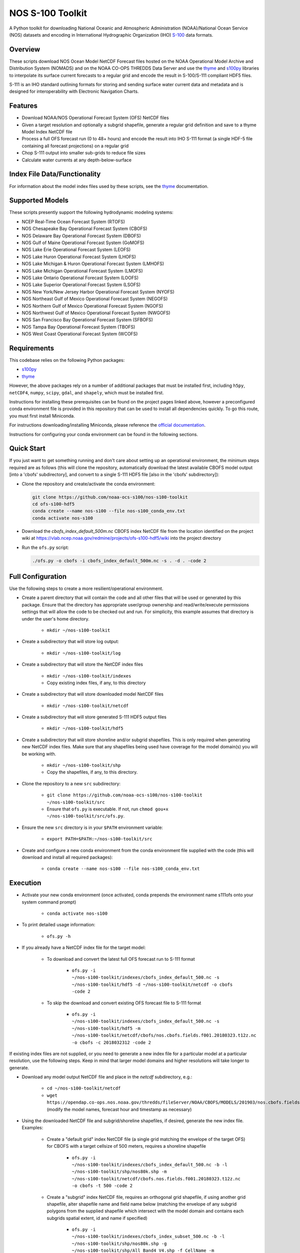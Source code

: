 #################
NOS S-100 Toolkit
#################

A Python toolkit for downloading National Oceanic and Atmospheric
Administration (NOAA)/National Ocean Service (NOS) datasets and encoding
in International Hydrographic Organization (IHO)
`S-100 <http://s100.iho.int/S100/>`_ data formats.

Overview
========
These scripts download NOS Ocean Model NetCDF Forecast files hosted on the
NOAA Operational Model Archive and Distribution System (NOMADS) and on the NOAA
CO-OPS THREDDS Data Server and use the
`thyme <https://github.com/noaa-ocs-modeling/thyme>`_ and
`s100py <https://github.com/noaa-ocs-s100/s100py>`_ libraries to
interpolate its surface current forecasts to a regular grid and encode the
result in S-100/S-111 compliant HDF5 files.

S-111 is an IHO standard outlining formats for storing and sending surface
water current data and metadata and is designed for interoperability with
Electronic Navigation Charts.

Features
========
- Download NOAA/NOS Operational Forecast System (OFS) NetCDF files
- Given a target resolution and optionally a subgrid shapefile, generate a
  regular grid definition and save to a thyme Model Index NetCDF file
- Process a full OFS forecast run (0 to 48+ hours) and encode the result into
  IHO S-111 format (a single HDF-5 file containing all forecast projections)
  on a regular grid
- Chop S-111 output into smaller sub-grids to reduce file sizes
- Calculate water currents at any depth-below-surface

Index File Data/Functionality
=============================
For information about the model index files used by these scripts, see the
`thyme <https://github.com/noaa-ocs-modeling/thyme>`_ documentation.

Supported Models
================
These scripts presently support the following hydrodynamic modeling systems:

- NCEP Real-Time Ocean Forecast System (RTOFS)
- NOS Chesapeake Bay Operational Forecast System (CBOFS)
- NOS Delaware Bay Operational Forecast System (DBOFS)
- NOS Gulf of Maine Operational Forecast System (GoMOFS)
- NOS Lake Erie Operational Forecast System (LEOFS)
- NOS Lake Huron Operational Forecast System (LHOFS)
- NOS Lake Michigan & Huron Operational Forecast System (LMHOFS)
- NOS Lake Michigan Operational Forecast System (LMOFS)
- NOS Lake Ontario Operational Forecast System (LOOFS)
- NOS Lake Superior Operational Forecast System (LSOFS)
- NOS New York/New Jersey Harbor Operational Forecast System (NYOFS)
- NOS Northeast Gulf of Mexico Operational Forecast System (NEGOFS)
- NOS Northern Gulf of Mexico Operational Forecast System (NGOFS)
- NOS Northwest Gulf of Mexico Operational Forecast System (NWGOFS)
- NOS San Francisco Bay Operational Forecast System (SFBOFS)
- NOS Tampa Bay Operational Forecast System (TBOFS)
- NOS West Coast Operational Forecast System (WCOFS)

Requirements
============
This codebase relies on the following Python packages:

- `s100py <https://github.com/noaa-ocs-s100/s100py>`_
- `thyme <https://github.com/noaa-ocs-modeling/thyme>`_

However, the above packages rely on a number of additional packages that must
be installed first, including ``h5py``, ``netCDF4``, ``numpy``, ``scipy``,
``gdal``, and ``shapely``, which must be installed first.

Instructions for installing these prerequisites can be found on the project
pages linked above, however a preconfigured conda environment file is provided
in this repository that can be used to install all dependencies quickly. To go
this route, you must first install Miniconda.

For instructions downloading/installing Miniconda, please reference the
`official documentation <https://docs.conda.io/en/latest/miniconda.html>`_.

Instructions for configuring your conda environment can be found in the
following sections.

Quick Start
===========
If you just want to get something running and don't care about setting up an
operational environment, the minimum steps required are as follows (this will
clone the repository, automatically download the latest available CBOFS model
output [into a 'cbofs' subdirectory], and convert to a single S-111 HDF5 file
[also in the 'cbofs' subdirectory]):

- Clone the repository and create/activate the conda environment:

  .. code-block:: bash

      git clone https://github.com/noaa-ocs-s100/nos-s100-toolkit
      cd ofs-s100-hdf5
      conda create --name nos-s100 --file nos-s100_conda_env.txt
      conda activate nos-s100

- Download the `cbofs_index_default_500m.nc` CBOFS index NetCDF file from the
  location identified on the project wiki at https://vlab.ncep.noaa.gov/redmine/projects/ofs-s100-hdf5/wiki
  into the project directory

- Run the ``ofs.py`` script:

  .. code-block:: bash

      ./ofs.py -o cbofs -i cbofs_index_default_500m.nc -s . -d . -code 2

Full Configuration
==================
Use the following steps to create a more resilient/operational environment.

- Create a parent directory that will contain the code and all other files that
  will be used or generated by this package. Ensure that the directory has
  appropriate user/group ownership and read/write/execute permissions settings
  that will allow the code to be checked out and run. For simplicity, this
  example assumes that directory is under the user's home directory.

    - ``mkdir ~/nos-s100-toolkit``

- Create a subdirectory that will store log output:

    - ``mkdir ~/nos-s100-toolkit/log``

- Create a subdirectory that will store the NetCDF index files

    - ``mkdir ~/nos-s100-toolkit/indexes``
    - Copy existing index files, if any, to this directory

- Create a subdirectory that will store downloaded model NetCDF files

    - ``mkdir ~/nos-s100-toolkit/netcdf``

- Create a subdirectory that will store generated S-111 HDF5 output files

    - ``mkdir ~/nos-s100-toolkit/hdf5``

- Create a subdirectory that will store shoreline and/or subgrid shapefiles.
  This is only required when generating new NetCDF index files. Make sure that
  any shapefiles being used have coverage for the model domain(s) you will be
  working with.

    - ``mkdir ~/nos-s100-toolkit/shp``
    - Copy the shapefiles, if any, to this directory.

- Clone the repository to a new ``src`` subdirectory:

    - ``git clone https://github.com/noaa-ocs-s100/nos-s100-toolkit ~/nos-s100-toolkit/src``
    - Ensure that ``ofs.py`` is executable. If not, run ``chmod gou+x ~/nos-s100-toolkit/src/ofs.py``.

- Ensure the new ``src`` directory is in your ``$PATH`` environment variable:

    - ``export PATH=$PATH:~/nos-s100-toolkit/src``

- Create and configure a new conda environment from the conda environment file
  supplied with the code (this will download and install all required
  packages):

    - ``conda create --name nos-s100 --file nos-s100_conda_env.txt``

Execution
=========

- Activate your new conda environment (once activated, conda prepends the
  environment name s111ofs onto your system command prompt)

    - ``conda activate nos-s100``

- To print detailed usage information:

    - ``ofs.py -h``

- If you already have a NetCDF index file for the target model:

    - To download and convert the latest full OFS forecast run to S-111 format

        - ``ofs.py -i ~/nos-s100-toolkit/indexes/cbofs_index_default_500.nc -s ~/nos-s100-toolkit/hdf5 -d ~/nos-s100-toolkit/netcdf -o cbofs -code 2``

    - To skip the download and convert existing OFS forecast file to S-111
      format

        - ``ofs.py -i ~/nos-s100-toolkit/indexes/cbofs_index_default_500.nc -s ~/nos-s100-toolkit/hdf5 -m ~/nos-s100-toolkit/netcdf/cbofs/nos.cbofs.fields.f001.20180323.t12z.nc -o cbofs -c 2018032312 -code 2``

If existing index files are not supplied, or you need to generate a new index
file for a particular model at a particular resolution, use the following
steps. Keep in mind that larger model domains and higher resolutions will take
longer to generate.

- Download any model output NetCDF file and place in the `netcdf` subdirectory,
  e.g.:

    - ``cd ~/nos-s100-toolkit/netcdf``
    - ``wget https://opendap.co-ops.nos.noaa.gov/thredds/fileServer/NOAA/CBOFS/MODELS/201903/nos.cbofs.fields.f001.20190323.t12z.nc``
      (modify the model names, forecast hour and timestamp as necessary)

- Using the downloaded NetCDF file and subgrid/shoreline shapefiles, if
  desired, generate the new index file. Examples:

    - Create a "default grid" index NetCDF file (a single grid matching the
      envelope of the target OFS) for CBOFS with a target cellsize of 500
      meters, requires a shoreline shapefile

        - ``ofs.py -i ~/nos-s100-toolkit/indexes/cbofs_index_default_500.nc -b -l ~/nos-s100-toolkit/shp/nos80k.shp -m ~/nos-s100-toolkit/netcdf/cbofs.nos.fields.f001.20180323.t12z.nc -o cbofs -t 500 -code 2``

    - Create a "subgrid" index NetCDF file, requires an orthogonal grid shapefile,
      if using another grid shapefile, alter shapefile name and field name below
      (matching the envelope of any subgrid polygons from the supplied shapefile
      which intersect with the model domain and contains each subgrids spatial extent,
      id and name if specified)

        - ``ofs.py -i ~/nos-s100-toolkit/indexes/cbofs_index_subset_500.nc -b -l ~/nos-s100-toolkit/shp/nos80k.shp -g ~/nos-s100-toolkit/shp/All_Band4_V4.shp -f CellName -m ~/nos-s100-toolkit/netcdf/cbofs.nos.fields.f001.20180323.t12z.nc -o cbofs -t 500 -code 2``


Authors
=======
- Erin Nagel (UCAR), erin.nagel@noaa.gov
- Jason Greenlaw (ERT), jason.greenlaw@noaa.gov

License
=======
This project is licensed under the
`Creative Commons Zero 1.0 <https://creativecommons.org/publicdomain/zero/1.0/>`_
public domain dedication. See `LICENSE <LICENSE>`_ for more information.

Disclaimer
==========
This repository is a scientific product and is not official communication of
the National Oceanic and Atmospheric Administration, or the United States
Department of Commerce. All NOAA GitHub project code is provided on an ‘as is’
basis and the user assumes responsibility for its use. Any claims against the
Department of Commerce or Department of Commerce bureaus stemming from the use
of this GitHub project will be governed by all applicable Federal law. Any
reference to specific commercial products, processes, or services by service
mark, trademark, manufacturer, or otherwise, does not constitute or imply their
endorsement, recommendation or favoring by the Department of Commerce. The
Department of Commerce seal and logo, or the seal and logo of a DOC bureau,
shall not be used in any manner to imply endorsement of any commercial product
or activity by DOC or the United States Government.

Acknowledgments
===============
This software has been developed by the National Oceanic and Atmospheric
Administration (NOAA)/National Ocean Service (NOS)/Office of Coast Survey
(OCS)/Coast Survey Development Lab (CSDL) for use by the scientific and
oceanographic communities.

CSDL wishes to thank the following entities for their assistance:

- NOAA/NOS/Center for Operational Oceanographic Products and Services (CO-OPS)

